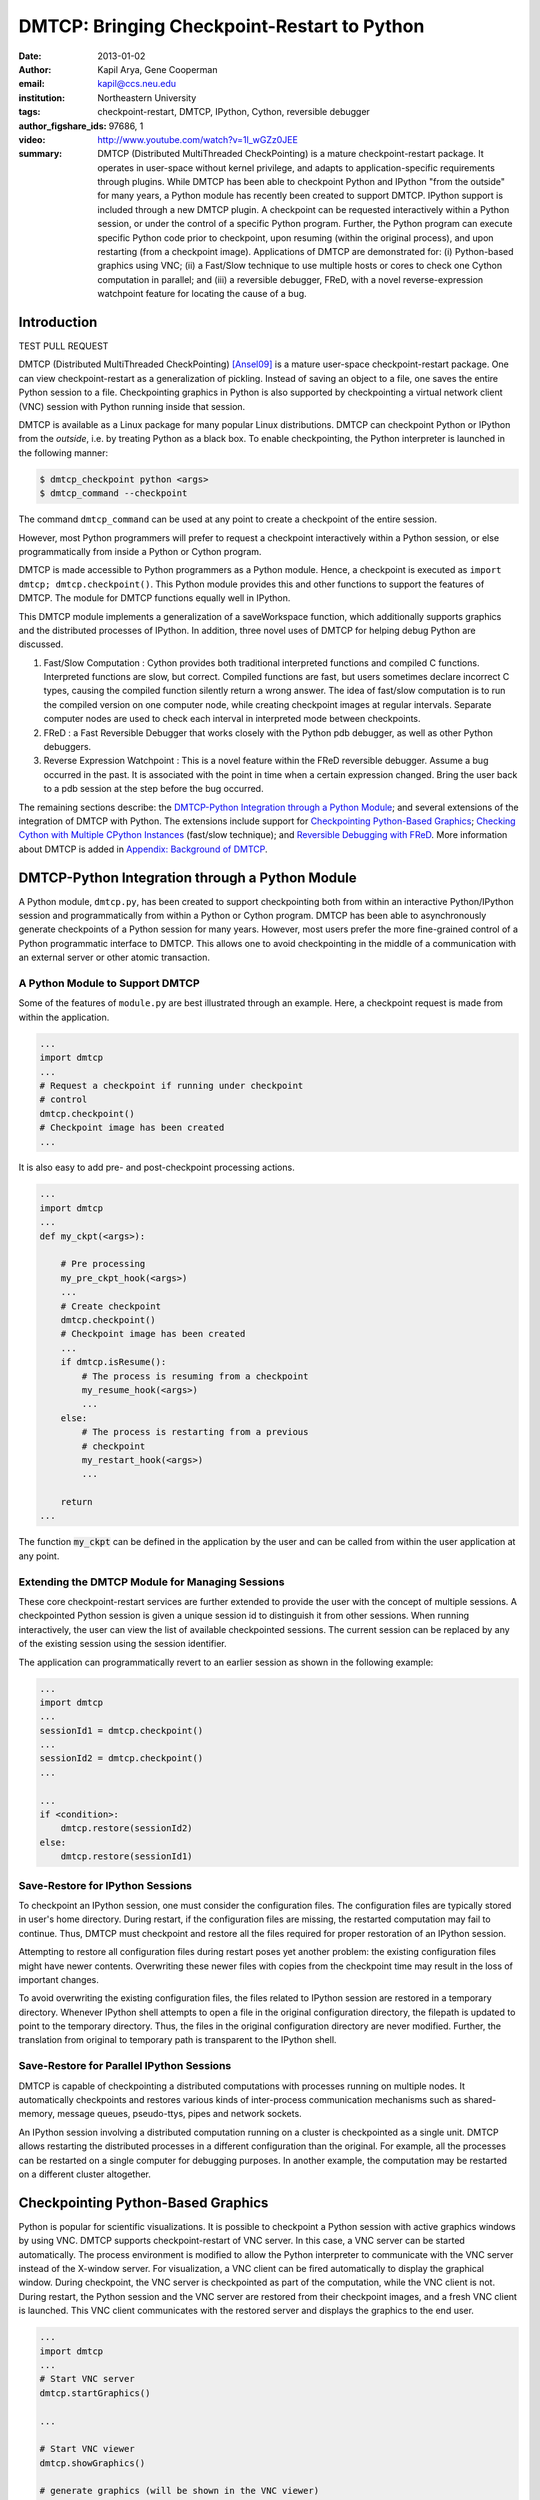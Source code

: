 ============================================
DMTCP: Bringing Checkpoint-Restart to Python
============================================

:date: 2013-01-02
:author: Kapil Arya, Gene Cooperman
:email: kapil@ccs.neu.edu
:institution: Northeastern University
:tags: checkpoint-restart, DMTCP, IPython, Cython, reversible debugger
:author_figshare_ids: 97686, 1

:video: http://www.youtube.com/watch?v=1l_wGZz0JEE

:summary: DMTCP (Distributed MultiThreaded CheckPointing) is a mature checkpoint-restart package.  It operates in user-space without kernel privilege, and adapts to application-specific requirements through plugins.  While DMTCP has been able to checkpoint Python and IPython "from  the outside" for many years, a Python module has recently been created to support DMTCP.  IPython support is included through a new DMTCP plugin.  A checkpoint can be requested interactively within a Python session, or under the control of a specific Python program.  Further, the Python program can execute specific Python code prior to checkpoint, upon resuming (within the original process), and upon restarting (from a checkpoint image).  Applications of DMTCP are demonstrated for: (i) Python-based graphics using VNC; (ii) a Fast/Slow technique to use multiple hosts or cores to check one Cython computation in parallel; and (iii) a reversible debugger, FReD, with a novel reverse-expression watchpoint feature for locating the cause of a bug.


Introduction
============

TEST PULL REQUEST

DMTCP (Distributed MultiThreaded CheckPointing) [Ansel09]_ is a mature
user-space checkpoint-restart package.  One can
view checkpoint-restart as a generalization of pickling.  Instead of
saving an object to a file, one saves the entire Python session to a
file.  Checkpointing graphics in Python is also supported by
checkpointing a virtual network client (VNC) session with Python running
inside that session.

DMTCP is available as a Linux package for many popular Linux distributions.
DMTCP can checkpoint Python or IPython from the *outside*, i.e. by treating
Python as a black box. To enable checkpointing, the Python interpreter
is launched in the following manner:

.. code-block:: sh

     $ dmtcp_checkpoint python <args>
     $ dmtcp_command --checkpoint

The command ``dmtcp_command`` can be used at any point to create a
checkpoint of the entire session.

However, most Python programmers will prefer to request a checkpoint
interactively within a Python session, or else programmatically from
inside a Python or Cython program.

DMTCP is made accessible to Python programmers as a Python module.  Hence, a
checkpoint is executed as ``import dmtcp; dmtcp.checkpoint()``.  This Python
module provides this and other functions to support the features of DMTCP.
The module for DMTCP functions equally well in IPython.

This DMTCP module implements a generalization of a saveWorkspace function,
which additionally supports graphics and the distributed processes of
IPython.  In addition, three novel uses of DMTCP for helping
debug Python are discussed.

1.  Fast/Slow Computation : Cython provides both traditional
    interpreted functions and compiled C functions.  Interpreted
    functions are slow, but correct.  Compiled functions are fast,
    but users sometimes declare incorrect C types, causing the
    compiled function silently return a wrong answer.  The idea
    of fast/slow computation is to run the compiled version on
    one computer node, while creating checkpoint images at regular
    intervals.  Separate computer nodes are used to check each interval
    in interpreted mode between checkpoints.

2.  FReD : a Fast Reversible Debugger that works closely with
    the Python pdb debugger, as well as other Python debuggers.

3.  Reverse Expression Watchpoint : This is a novel feature
    within the FReD reversible debugger.  Assume a bug occurred in the past.
    It is associated with the point in time when a certain 
    expression changed.  Bring the user back to a pdb session
    at the step before the bug occurred.

The remaining sections describe: the
`DMTCP-Python Integration through a Python Module`_; and several
extensions of the integration of DMTCP with Python.  The extensions
include support for `Checkpointing Python-Based Graphics`_;
`Checking Cython with Multiple CPython Instances`_ (fast/slow technique); and
`Reversible Debugging with FReD`_. More information about DMTCP is added in
`Appendix: Background of DMTCP`_.

DMTCP-Python Integration through a Python Module
================================================

A Python module, ``dmtcp.py``, has been created to support checkpointing
both from within an interactive Python/IPython session and programmatically
from within a Python or Cython program.  
DMTCP has been able to asynchronously generate checkpoints of a Python
session for many years.  However, most users prefer the more fine-grained
control of a Python programmatic interface to DMTCP.  This allows one
to avoid checkpointing in the middle of a communication with an external
server or other atomic transaction.

A Python Module to Support DMTCP
--------------------------------

Some of the features of ``module.py`` are best illustrated through an example.
Here, a checkpoint request is made from within the application.

.. code-block:: python

   ...
   import dmtcp
   ...
   # Request a checkpoint if running under checkpoint
   # control
   dmtcp.checkpoint()
   # Checkpoint image has been created
   ...

It is also easy to add pre- and post-checkpoint processing actions.

.. code-block:: python

   ...
   import dmtcp
   ...
   def my_ckpt(<args>):

       # Pre processing
       my_pre_ckpt_hook(<args>)
       ...
       # Create checkpoint
       dmtcp.checkpoint()
       # Checkpoint image has been created
       ...
       if dmtcp.isResume():
           # The process is resuming from a checkpoint
           my_resume_hook(<args>)
           ...
       else:
           # The process is restarting from a previous
           # checkpoint
           my_restart_hook(<args>)
           ...

       return
   ...

The function :code:`my_ckpt` can be defined in the application by the
user and can be called from within the user application at any point.

Extending the DMTCP Module for Managing Sessions
------------------------------------------------

These core checkpoint-restart services are further extended to
provide the user with the concept of multiple sessions. A checkpointed
Python session is given a unique session id to distinguish it from other
sessions.  When running interactively, the user can view the list of
available checkpointed sessions.  The current session can be replaced by
any of the existing session using the session identifier.

The application can programmatically revert to an earlier session as
shown in the following example:

.. code-block:: python

   ...
   import dmtcp
   ...
   sessionId1 = dmtcp.checkpoint()
   ...
   sessionId2 = dmtcp.checkpoint()
   ...

   ...
   if <condition>:
       dmtcp.restore(sessionId2)
   else:
       dmtcp.restore(sessionId1)

.. Note that only session id is used to restore to a previous session. It
  is also possible to enhance the DMTCP module to pass extra arguments to
  the restore function. Those extra arguments can be made available to the
  :code:`dmtcp.isRestart()` path. The application can thus take a
  different branch now instead of following the same route.

Save-Restore for IPython Sessions
---------------------------------

To checkpoint an IPython session, one must consider the configuration
files. The configuration files are typically stored in user's home
directory. During restart, if the configuration files are missing, the
restarted computation may fail to continue.  Thus, DMTCP must checkpoint
and restore all the files required for proper restoration
of an IPython session.

Attempting to restore all configuration files during restart poses yet
another problem: the existing configuration files might have newer
contents. Overwriting these newer files with copies from the checkpoint time
may result in the loss of important changes.

To avoid overwriting the existing configuration files, the files related
to IPython session are restored in a
temporary directory.  Whenever IPython shell attempts to open a file in
the original configuration directory, the filepath is updated to point to
the temporary directory. Thus, the files in the original configuration
directory are never modified.
Further, the translation from original to temporary path is transparent
to the IPython shell.

Save-Restore for Parallel IPython Sessions
------------------------------------------

DMTCP is capable of checkpointing a distributed computations with
processes running on multiple nodes. It automatically checkpoints and
restores various kinds of inter-process communication mechanisms such as
shared-memory, message queues, pseudo-ttys, pipes and network sockets. 

An IPython session involving a distributed computation running on a
cluster is checkpointed as a single unit. DMTCP allows restarting the
distributed processes in a different configuration than the original.
For example, all the processes can be restarted on a single computer for
debugging purposes.
In another example, the computation may be restarted on a
different cluster altogether.


Checkpointing Python-Based Graphics
===================================

Python is popular for scientific visualizations. It is possible to
checkpoint a Python session with active graphics windows by using VNC.
DMTCP supports checkpoint-restart of VNC server. In this case, a VNC
server can be started automatically. The process environment is modified
to allow the Python interpreter to communicate with the VNC server
instead of the X-window server. For visualization, a VNC client can be
fired automatically to display the graphical window.  During checkpoint,
the VNC server is checkpointed as part of the computation, while the VNC
client is not. During restart, the Python session and the VNC server are
restored from their checkpoint images, and a fresh VNC client is
launched. This VNC client communicates with the restored server and
displays the graphics to the end user.

.. code-block:: python

   ...
   import dmtcp
   ...
   # Start VNC server
   dmtcp.startGraphics()

   ...

   # Start VNC viewer
   dmtcp.showGraphics()

   # generate graphics (will be shown in the VNC viewer)
   ...

To understand the algorithm behind the code, we recall some VNC
concepts. X-window supports multiple virtual screens. A VNC server
creates a new virtual screen. The graphics contained in the VNC server
is independent of any X-window screen. The VNC server process persists
as a daemon. A VNC viewer displays a specified virtual screen in a
window in a console.  When python generates graphics, the graphics is
sent to a virtual screen specified by the environment variable
:code:`$DISPLAY`.

The command :code:`dmtcp.startGraphics()` creates a new X-window screen
by creating a new VNC server and sets the :code:`$DISPLAY` environment
variable to the new virtual screen.  All python graphics are now sent to
this new virtual screen.  The additional screen is invisible to the
python user until the python command :code:`dmtcp.showGraphics()` is
given. The Python Command :code:`dmtcp.showGraphics()` operates by
invoking a VNC viewer.

At the time of checkpoint, the VNC server process is checkpointed along
with the python interpretor while the VNC viewer is not checkpointed.

On restart, the VNC server detects the stale connection to the old VNC
viewers. The VNC server perceives this as the VNC viewer process that
has now died. The DMTCP module then launches anew VNC viewer to connect
to the VNC server.


Checking Cython with Multiple CPython Instances
===============================================

A common problem for compiled versions of Python such as
Cython [Behnel10]_ is how to check
whether the compiled computation is faithful to the interpreted
computation.  Compilation errors can occur if the compiled code
assumes a particular C type, and the computation violates that
assumption for a particular input.  Thus, one has to choose
between speed of computation and a guarantee that that the
compiled computation is faithful to the interpreted computation.

A typical scenario might be a case in which the
compiled Cython version ran for hours and produced an unexpected
answer.  One wishes to also check the answer in a matter of hours,
but pure Python (CPython) would take much longer.

Informally, the solution is known as a *fast/slow* technique.
There is one *fast* process (Cython), whose correctness is checked by multiple
*slow* processes (CPython).
The core idea is to run the compiled code, while creating checkpoint
images at regular intervals.  A compiled computation interval is checked
by copying the two corresponding checkpoints (at the beginning and end of
the interval) to a separate computer node for checking.  The computation
is restarted from the first checkpoint image, on the checking node.
But when the computation is first restarted, the variables for all
user Python functions are set to the interpreted function object.
The interval of computation is then re-executed in interpreted mode
until the end of the computation interval.  The results at the end of
that interval can then be compared to the results at the end of the same
interval in compiled mode.

Figure 1 illustrates the above idea.
A similar idea has been used by [Ghoshal11]_ for distributed speculative
parallelization.

.. figure:: images/dmtcp_fast-slow.png

   Figure 1: Fast Cython with Slow CPython "checking" nodes. 

Note that in order to compare the results at the end of a
computation interval, it is important that the interpreted version
on the checker node stop exactly at the end of the interval, in order
to compare with the results from the checkpoint at the end of the same
interval.  The simplest way to do this is to add a counter to a
frequently called function of the end-user code.  The counter is incremented
each time the function is called.  When the counter reaches a pre-arranged
multiple (for example, after every million calls), the compiled version
can generate a checkpoint and write to a file the values of variables
indicating the state of the computation.  The interpreted version
writes to a file the values of variables indicating its own state of
the computation.

.. code-block:: python

  mycounter = 0
  def freq_called_user_fnc(<args>):
      global mycounter
      mycounter += 1
      if mycounter % 1000000 == 0:
          # if running as Cython:
          if type(freq_called_user_fnc) == type(range):
              # write curr. program state to cython.log
              dmtcp.checkpoint()
              if dmtcp.isRestart():
                  # On restart from ckpt image,
                  #   switch to pure Python.
          else: # else running as pure Python
              # write curr. program state to purePython.log
              sys.exit(0)
      ...
      # original body of freq_called_user_fnc
      return

The above code block illustrates the principles.  One compares cython.log and
purePython.log to determine if the compiled code was faithful to the
interpreted code.  If the Cython code consists of direct C calls between
functions, then it will also be necessary to modify the functions of
the C code generated by Cython, to force them to call the pure Python
functions on restart after a checkpoint. 

Reversible Debugging with FReD
==============================

While debugging a program, often the programmer over steps and has to
restart the debugging session. For example, while debugging a program,
if the programmer steps over (by issue :code:`next` command inside the
debugger) a function :code:`f()` only to determine
that the bug is in function :code:`f()` itself, he or she is left with no
choice but to restart from the beginning.

*Reversible debugging* is the capability
to run an application "backwards" in time inside a debugger. If the
programmer detects that the problem is in function :code:`f()`, instead
of restarting from the beginning, the programmer  can issue a :code:`reverse-next`
command which takes it to the previous step. He or she  can then issue
a :code:`step` command to step into the function in order to find the
problem.

.. figure:: images/dmtcp_fred-arch-python.png

   Figure 2: Fast Reversible Debugger.

FReD (Fast Reversible Debugger) [Arya12]_, [FReD13]_ is a reversible debugger
based on
checkpoint-restart. FReD is implemented as a set of Python scripts and
uses DMTCP to create checkpoints during the
debugging session. FReD also keeps track of the debugging history. Figure
2 shows the architecture of FReD.

A Simple UNDO Command
---------------------

The *UNDO* command reverses the effect of a previous debugger command
such as :code:`next`, :code:`continue` or :code:`finish`.
This is the most basic of reversible debugging commands.

The functionality of the UNDO command for debugging Python is
trivially implemented.  A checkpoint is taken at the beginning of the debugging
session and a list of all debugging commands issued since the
checkpoint are recorded.

To execute the UNDO command, the debugging session is restarted from the
checkpoint image, and the debugging commands are automatically
re-executed from the list excluding the last command.  This takes the
process back to before the debugger command was issued.

In longer debugging sessions, checkpoints are taken at frequent
intervals to reduce the time spent in replaying the debugging history.

More complex reverse commands
-----------------------------

.. figure:: images/dmtcp_commands.png

   Figure 3: Reverse Commands. 

Figure 3 shows some typical
debugging commands being executed in forward as well as backward
direction in time.

Suppose that the debugging history appears as :code:`[next,next]`
i.e. the user issued two :code:`next` commands. Further, the second next
command stepped over a function :code:`f()`.
Suppose further that FReD takes checkpoints before each of these commands.
In this situation, the implementation for :code:`reverse-next` command is trivial:
one restarts from the
last checkpoint image. However, if the command issued were
:code:`reverse-step`, simply restarting from the previous checkpoint
would not suffice.

In this last case, the
desired behavior is to take the debugger to the last statement of
the function :code:`f()`. In such a situation one needs to decompose the
last command into a series of commands.
At the end of
this decomposition, the last command in the history is a :code:`step`.
At this point, the
history may appear as: :code:`[next,step,next, ...,next,step]`.
The process is then restarted from the last checkpoint and the
debugging history is executed excluding the last :code:`step` command.
Decomposing a command into a series of commands terminating
with :code:`step` is non-trivial, and an algorithm for that decomposition
is presented in [Visan11]_ .

A typical debugging session in FReD with Python
~~~~~~~~~~~~~~~~~~~~~~~~~~~~~~~~~~~~~~~~~~~~~~~

.. code-block:: python

   $ fredapp.py python -mpdb a.py
   (Pdb) break main
   (Pdb) run
   (Pdb) fred-checkpoint
   (Pdb) break 6
   (Pdb) continue
   (Pdb) fred-history
     [break 6, continue]
   (Pdb) fred-reverse-next
   (Pdb) fred-history
     [break 7, next, next, next, next, next, next, next,
      next, next, next, step, next, next, next, where]

Reverse Expression Watchpoints
------------------------------

The *reverse expression watchpoint* automatically finds the location of
the fault for a given expression in the history of the program
execution.  It brings the user directly to a statement (one that is not
a function call) at which the expression is correct, but executing the
statement will cause the expression to become incorrect.

.. figure:: images/dmtcp_rw-new.png

   Figure 4: Reverse Expression Watchpoint. 

Figure 4 provides a simple example.  Assume that a
bug occurs whenever a linked list has length longer than one million.
So an expression :code:`linked_list.len() <= 1000000` is assumed to be
true throughout.  Assume that it is too expensive to frequently compute
the length of the linked list, since this would require :code:`O(n^2)`
time in what would otherwise be a :code:`O(n)` time algorithm.  (A more
sophisticated example might consider a bug in an otherwise
duplicate-free linked list or an otherwise cycle-free graph.  But the
current example is chosen for ease of illustrating the ideas.)

If the length of the linked list is less than or equal to one million,
we will call the expression "good".  If the length of the linked list is greater
than one million, we will call the expression "bad".  A "bug" is defined as a
transition from "good" to "bad".  There may be more than one such
transition or bug over the process lifetime.  Our goal is simply to find
any one occurrence of the bug.

The core of a reverse expression watchpoint is a binary search.  In
Figure 4, assume a checkpoint was taken near the
beginning of the time interval.  So, we can revert to any point in the
illustrated time interval by restarting from the checkpoint image and
re-executing the history of debugging commands until the desired point
in time.

Since the expression is "good" at the beginning of Figure
4 and it is "bad" at the end of that figure, there
must exist a buggy statement : a statement exhibiting the transition
from "good" to "bad".  A standard binary search algorithm converges to a
case in which the current statement is "good" and the next statement
transitions from "good" to "bad".  By the earlier definition of a "bug",
FReD has found a statement with a bug.  This represents success.

If implemented naively, this binary search requires that some statements
may need to be re-executed up to :code:`\log_2 N` times.  However, FReD
can also create intermediate checkpoints.  In the worst case, one can
form a checkpoint at each phase of the binary search.  In that case, no
particular sub-interval over the time period needs to be executed more
than twice.

A typical use of reverse-expression-watchpoint
~~~~~~~~~~~~~~~~~~~~~~~~~~~~~~~~~~~~~~~~~~~~~~

.. code-block:: python

   $ ./fredapp.py python -mpdb ./autocount.py
   -> import sys, time
   (Pdb) break 21
     Breakpoint 1 at /home/kapil/fred/autocount.py:21
   (Pdb) continue
     > /home/kapil/fred/autocount.py(21)<module>()
   # Required for fred-reverse-watch
   (Pdb) fred-checkpoint
   (Pdb) break 28
     Breakpoint 2 at /home/kapil/fred/autocount.py:28
   (Pdb) continue
     ...  <program output> ...
     > /home/kapil/fred/autocount.py(28)<module>()
   (Pdb) print num
     10
   (Pdb) fred-reverse-watch num < 5
   (Pdb) print num
     4
   (Pdb) next
   (Pdb) print num
     5

Conclusion
==========

DMTCP is a widely used standalone checkpoint-restart package. We have
shown that it can be closely integrated with Python. Specifically,
parallel sessions with IPython, alternating interpreted and compiled
execution modes, graphics, and enhancing Python debugger with
reversibility. The implementation can be extended by the end users to
augment the capabilities of Python beyond the simple example of
checkpoint-restart.

Acknowledgment
==============

This work was partially supported by the National Science Foundation
under Grant OCI-0960978.

References
==========

.. [Ansel09] Jason Ansel, Kapil Arya, and Gene Cooperman.
           *DMTCP: Transparent Checkpointing for Cluster Computations
           and the Desktop*,
           23rd IEEE International Symposium on Parallel and Distributed
           Processing (IPDPS-09), 1-12, 2009
           http://dmtcp.sourceforge.net/.

.. [Arya12] Kapil Arya, Tyler Denniston, Ana Maria Visan, and Gene
           Cooperman.
           *FReD: Automated Debugging via Binary Search through a
           Process Lifetime*,
           http://arxiv.org/abs/1212.5204.

.. [FReD13] FReD (Fast Reversible Debugger) Software.
            https://github.com/fred-dbg/fred

.. [Behnel10] R. Bradshaw, S. Behnel, D. S. Seljebotn, G. Ewing, et al.
               *Cython: The Best of Both Worlds*,
               Computing in Science Engineering, 2010.

.. [Ghoshal11] Devarshi Ghoshal, Sreesudhan R. Ramkumar, and
               Arun Chauhan.
               *Distributed Speculative Parallelization using Checkpoint
               Restart*,
               Procedia Computer Science, 2011.

.. [Rieker06] Michael Rieker, Jason Ansel, and Gene Cooperman.
           *Transparent User-Level Checkpointing for the Native POSIX
           Thread Library for Linux*,
           Proceeding of PDPTA-06, 492-498, 2006.

.. [Visan11] Ana-Maria Visan, Kapil Arya, Gene Cooperman, and Tyler
           Denniston.
           *URDB: A Universal Reversible Debugger Based on Decomposing
           Debugging Histories*,
           In Proc. of 6th Workshop on Programming Languages and Operating
           Systems (PLOS'2011) (part of Proc. of 23rd ACM SOSP), 2011.


Appendix: Background of DMTCP
=============================

.. figure:: images/dmtcp_dmtcp-arch.png

   Figure 5: Architecture of DMTCP.

DMTCP [Ansel09]_ is a
transparent checkpoint-restart package with its roots going back eight
years [Rieker06]_.  It works completely in user space
and does not require any changes to the application or the operating
system.  DMTCP can be used to checkpoint a variety of user applications
including Python.

Using DMTCP to checkpoint an application is as simple as executing the
following commands:

.. code-block:: sh

   dmtcp_checkpoint ./a.out
   dmtcp_command -c
   ./dmtcp_restart_script.sh

DMTCP automatically tracks all local and remote child processes and
their relationships.

As seen in Figure 6, a computation running under DMTCP
consists of a centralized coordinator process and several user
processes. The user processes may be local or distributed.  User
processes may communicate with each other using sockets, shared-memory,
pseudo-terminals, etc.  Further, each user process has a checkpoint
thread which communicates with the coordinator.

DMTCP Plugins
-------------

.. figure:: images/dmtcp_plugin-architecture-simple.png

   Figure 6: DMTCP Plugins.

DMTCP plugins are used to keep DMTCP modular. There is a separate plugin
for each operating system resource. Examples of plugins are pid plugin,
socket plugin, and file plugin. Plugins are responsible for
checkpointing and restoring the state of their corresponding resources.

The execution environment can change between checkpoint and restart. For
example, the computation might be restarted on a different computer
which has different file mount points, a different network address, etc.
Plugins handle such changes in the execution environment by virtualizing
these aspects. Figure 6 shows the layout of DMTCP
plugins within the application.

DMTCP Coordinator
-----------------
DMTCP uses a stateless centralized process, the DMTCP coordinator, to
synchronize checkpoint and restart between distributed processes.
The user interacts with the  coordinator through the console to initiate
checkpoint, check the status of the computation, kill the computation, etc.
It is also possible to run the coordinator as a daemon process, in which
case, the user may communicate with the coordinator using the command
``dmtcp_command``.

Checkpoint Thread
-----------------
The checkpoint thread waits for a checkpoint request from the DMTCP
coordinator.  On receiving the checkpoint request, the checkpoint thread
quiesces the user threads and creates the checkpoint image. To quiesce
user threads, it installs a signal handler for a dedicated POSIX signal
(by default, SIGUSR2).
Once the checkpoint image has been created, the user threads are allowed
to resume executing application code. Similarly, during restart, once the
process memory has been restored, the user threads can resume executing
application code.

Checkpoint
----------
On receiving the checkpoint request from the coordinator, the checkpoint
thread sends the checkpoint signal to all the user threads of the
process.  This quiesces the user threads by forcing them to block inside
a signal handler, defined by the DMTCP.  The checkpoint image is created
by writing all of user-space memory to a checkpoint image file. Each
process has its own checkpoint image.  Prior to checkpoint, each plugin
will have copied into user-space memory any kernel state associated
with its concerns.  Examples of such concerns include network sockets,
files, and pseudo-terminals.  Once the checkpoint image has been
created, the checkpoint thread "un-quiesces" the user threads and they
resume executing application code.

At the time of checkpoint, all of user-space memory is written to a
checkpoint image file.  The user threads are then allowed to resume
execution.  Note that user-space memory includes all of the run-time
libraries (libc, libpthread, etc.), which are also saved in the
checkpoint image.

In some cases, state outside the kernel must be saved.  For example, in
handling network sockets, data in flight must be saved.  This is done by
draining the network data by sending a *special cookie* through the
"send" end of each socket in one phase.  In a second phase, after a
global barrier, data is read from the "receive" end of each socket until
the special cookie is received. The in-flight data has now been copied
into user-space memory, and so will be included in the checkpoint image.
On restart, the network buffers are *refilled* by sending the in-flight
data back to the peer process, which then sends the data back into the
network.

Restart
-------
As the first step of restart phase, all memory areas of the process are
restored. Next, the user threads are recreated. The plugins then receive
the restart notification and restore their underlying resources,
translation tables, etc.  Finally, the checkpoint thread "un-quiesces" the
user threads and the user threads resume executing application code.
